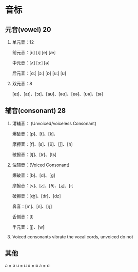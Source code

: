 * 音标

** 元音(vowel) 20

   1. 单元音：12

      前元音：[i:] [ɪ] [e] [æ]

      中元音：[ʌ] [ɜ:] [ə]
      
      后元音：[ɑ:] [ɔ:] [ɒ] [u:] [ʊ]
      
   2. 双元音：8

      [eɪ]、[aɪ]、[ɔɪ]、[aʊ]、[əʊ]、[eə]、[ʊə]、[ɪə]
    
** 辅音(consonant) 28

   1. 清辅音： (Unvoiced/voiceless Consonant)

      爆破音：[p]、[t]、[k]、

      摩擦音：[f]、[s]、[θ]、[ʃ]、[h]

      破擦音：[ʧ]、[tr]、[ts]
        
   2. 浊辅音：(Voiced Consonant)

      爆破音：[b]、[d]、[g]

      摩擦音：[v]、[z]、[ð]、[ʒ]、[r]

      破擦音：[ʤ]、[dr]、[dz]


      鼻音：[m]、[n]、[ŋ]

      舌侧音：[l]
      
      半元音：[j]、[w]

   3. Voiced consonants vibrate the vocal cords, unvoiced do not

   
   
** 其他
            
   ə = ɜ
   u = ʊ
   ɔ = ɒ
   a = ɑ
   

   
   
